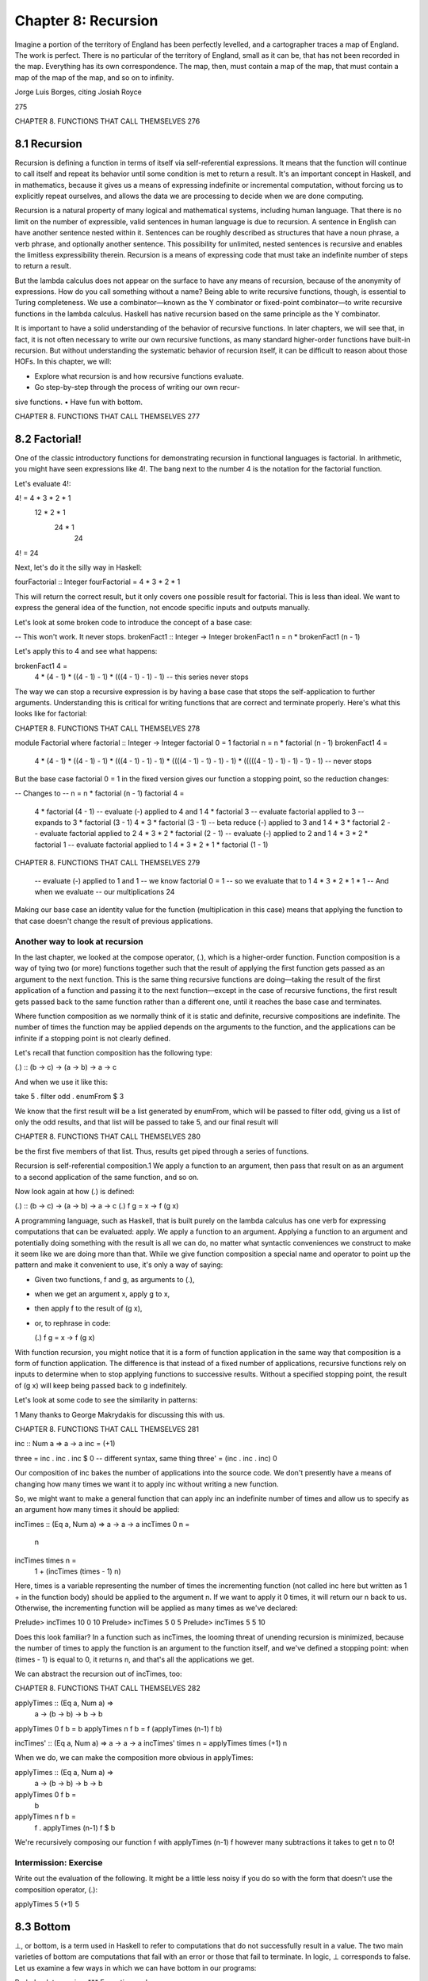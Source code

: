 **********************
 Chapter 8: Recursion
**********************

Imagine a portion of the territory of England has been
perfectly levelled, and a cartographer traces a map of
England. The work is perfect. There is no particular of
the territory of England, small as it can be, that has
not been recorded in the map. Everything has its own
correspondence. The map, then, must contain a map of
the map, that must contain a map of the map of the map,
and so on to infinity.

Jorge Luis Borges, citing Josiah Royce

275

CHAPTER 8. FUNCTIONS THAT CALL THEMSELVES 276

8.1 Recursion
-------------
Recursion is defining a function in terms of itself via self-referential
expressions. It means that the function will continue to call itself
and repeat its behavior until some condition is met to return a result.
It's an important concept in Haskell, and in mathematics, because it
gives us a means of expressing indefinite or incremental computation,
without forcing us to explicitly repeat ourselves, and allows the data
we are processing to decide when we are done computing.

Recursion is a natural property of many logical and mathematical
systems, including human language. That there is no limit on the
number of expressible, valid sentences in human language is due to
recursion. A sentence in English can have another sentence nested
within it. Sentences can be roughly described as structures that have
a noun phrase, a verb phrase, and optionally another sentence. This
possibility for unlimited, nested sentences is recursive and enables
the limitless expressibility therein. Recursion is a means of expressing
code that must take an indefinite number of steps to return a result.

But the lambda calculus does not appear on the surface to have
any means of recursion, because of the anonymity of expressions.
How do you call something without a name? Being able to write
recursive functions, though, is essential to Turing completeness.
We use a combinator—known as the Y combinator or fixed-point
combinator—to write recursive functions in the lambda calculus.
Haskell has native recursion based on the same principle as the Y
combinator.

It is important to have a solid understanding of the behavior of
recursive functions. In later chapters, we will see that, in fact, it is
not often necessary to write our own recursive functions, as many
standard higher-order functions have built-in recursion. But without
understanding the systematic behavior of recursion itself, it can be
difficult to reason about those HOFs. In this chapter, we will:

• Explore what recursion is and how recursive functions evaluate.
• Go step-by-step through the process of writing our own recur-
sive functions.
• Have fun with bottom.

CHAPTER 8. FUNCTIONS THAT CALL THEMSELVES 277

8.2 Factorial!
--------------
One of the classic introductory functions for demonstrating recursion
in functional languages is factorial. In arithmetic, you might have
seen expressions like 4!. The bang next to the number 4 is the notation
for the factorial function.

Let's evaluate 4!:

4! = 4 * 3 * 2 * 1
        12 * 2 * 1
            24 * 1
                24
4! = 24

Next, let's do it the silly way in Haskell:

fourFactorial :: Integer
fourFactorial = 4 * 3 * 2 * 1

This will return the correct result, but it only covers one possible
result for factorial. This is less than ideal. We want to express the
general idea of the function, not encode specific inputs and outputs
manually.

Let's look at some broken code to introduce the concept of a base
case:

-- This won't work. It never stops.
brokenFact1 :: Integer -> Integer
brokenFact1 n = n * brokenFact1 (n - 1)

Let's apply this to 4 and see what happens:

brokenFact1 4 =
  4 * (4 - 1)
  * ((4 - 1) - 1)
  * (((4 - 1) - 1) - 1)
  -- this series never stops

The way we can stop a recursive expression is by having a base case
that stops the self-application to further arguments. Understanding
this is critical for writing functions that are correct and terminate
properly. Here's what this looks like for factorial:

CHAPTER 8. FUNCTIONS THAT CALL THEMSELVES 278

module Factorial where
factorial :: Integer -> Integer
factorial 0 = 1
factorial n = n * factorial (n - 1)
brokenFact1 4 =
  4 * (4 - 1)
  * ((4 - 1) - 1)
  * (((4 - 1) - 1) - 1)
  * ((((4 - 1) - 1) - 1) - 1)
  * (((((4 - 1) - 1) - 1) - 1) - 1)
  -- never stops

But the base case factorial 0 = 1 in the fixed version gives our
function a stopping point, so the reduction changes:

-- Changes to
-- n = n * factorial (n - 1)
factorial 4 =
  4 * factorial (4 - 1)
  -- evaluate (-) applied to 4 and 1
  4 * factorial 3
  -- evaluate factorial applied to 3
  -- expands to 3 * factorial (3 - 1)
  4 * 3 * factorial (3 - 1)
  -- beta reduce (-) applied to 3 and 1
  4 * 3 * factorial 2
  -- evaluate factorial applied to 2
  4 * 3 * 2 * factorial (2 - 1)
  -- evaluate (-) applied to 2 and 1
  4 * 3 * 2 * factorial 1
  -- evaluate factorial applied to 1
  4 * 3 * 2 * 1 * factorial (1 - 1)

CHAPTER 8. FUNCTIONS THAT CALL THEMSELVES 279

  -- evaluate (-) applied to 1 and 1
  -- we know factorial 0 = 1
  -- so we evaluate that to 1
  4 * 3 * 2 * 1 * 1
  -- And when we evaluate
  -- our multiplications
  24

Making our base case an identity value for the function
(multiplication in this case) means that applying the
function to that case doesn't change the result of previous applications.

Another way to look at recursion
^^^^^^^^^^^^^^^^^^^^^^^^^^^^^^^^
In the last chapter, we looked at the compose operator, (.), which
is a higher-order function. Function composition is a way of tying
two (or more) functions together such that the result of applying
the first function gets passed as an argument to the next function.
This is the same thing recursive functions are doing—taking the
result of the first application of a function and passing it to the next
function—except in the case of recursive functions, the first result
gets passed back to the same function rather than a different one,
until it reaches the base case and terminates.

Where function composition as we normally think of it is static
and definite, recursive compositions are indefinite. The number of
times the function may be applied depends on the arguments to the
function, and the applications can be infinite if a stopping point is
not clearly defined.

Let's recall that function composition has the following type:

(.) :: (b -> c) -> (a -> b) -> a -> c

And when we use it like this:

take 5 . filter odd . enumFrom $ 3

We know that the first result will be a list generated by enumFrom,
which will be passed to filter odd, giving us a list of only the odd
results, and that list will be passed to take 5, and our final result will

CHAPTER 8. FUNCTIONS THAT CALL THEMSELVES 280

be the first five members of that list. Thus, results get piped through
a series of functions.

Recursion is self-referential composition.1 We apply a function to
an argument, then pass that result on as an argument to a second
application of the same function, and so on.

Now look again at how (.) is defined:

(.) :: (b -> c) -> (a -> b) -> a -> c
(.) f g = \x -> f (g x)

A programming language, such as Haskell, that is built purely
on the lambda calculus has one verb for expressing computations
that can be evaluated: apply. We apply a function to an argument.
Applying a function to an argument and potentially doing something
with the result is all we can do, no matter what syntactic conveniences
we construct to make it seem like we are doing more than that. While
we give function composition a special name and operator to point
up the pattern and make it convenient to use, it's only a way of saying:

* Given two functions, f and g, as arguments to (.),
* when we get an argument x, apply g to x,
* then apply f to the result of (g x),
* or, to rephrase in code:

  (.) f g = \x -> f (g x)

With function recursion, you might notice that it is a form of
function application in the same way that composition is a form of
function application. The difference is that instead of a fixed number
of applications, recursive functions rely on inputs to determine when
to stop applying functions to successive results. Without a specified
stopping point, the result of (g x) will keep being passed back to g
indefinitely.

Let's look at some code to see the similarity in patterns:

1 Many thanks to George Makrydakis for discussing this with us.

CHAPTER 8. FUNCTIONS THAT CALL THEMSELVES 281

inc :: Num a => a -> a
inc = (+1)

three = inc . inc . inc $ 0
-- different syntax, same thing
three' = (inc . inc . inc) 0

Our composition of inc bakes the number of applications into
the source code. We don't presently have a means of changing how
many times we want it to apply inc without writing a new function.

So, we might want to make a general function that can apply inc
an indefinite number of times and allow us to specify as an argument
how many times it should be applied:

incTimes :: (Eq a, Num a) => a -> a -> a
incTimes 0 n =
  n

incTimes times n =
  1 + (incTimes (times - 1) n)

Here, times is a variable representing the number of
times the incrementing function (not called inc here
but written as 1 + in the function body) should be
applied to the argument n. If we want to apply it 0
times, it will return our n back to us. Otherwise, the
incrementing function will be applied as many times as
we've declared:

Prelude> incTimes 10 0
10
Prelude> incTimes 5 0
5
Prelude> incTimes 5 5
10

Does this look familiar? In a function such as incTimes, the looming
threat of unending recursion is minimized, because the number of
times to apply the function is an argument to the function itself,
and we've defined a stopping point: when (times - 1) is equal to 0, it
returns n, and that's all the applications we get.

We can abstract the recursion out of incTimes, too:

CHAPTER 8. FUNCTIONS THAT CALL THEMSELVES 282

applyTimes :: (Eq a, Num a) =>
               a -> (b -> b) -> b -> b
applyTimes 0 f b = b
applyTimes n f b = f (applyTimes (n-1) f b)

incTimes' :: (Eq a, Num a) => a -> a -> a
incTimes' times n = applyTimes times (+1) n

When we do, we can make the composition more obvious in applyTimes:

applyTimes :: (Eq a, Num a) =>
               a -> (b -> b) -> b -> b
applyTimes 0 f b =
  b
applyTimes n f b =
  f . applyTimes (n-1) f $ b

We're recursively composing our function f with applyTimes (n-1)
f however many subtractions it takes to get n to 0!

Intermission: Exercise
^^^^^^^^^^^^^^^^^^^^^^
Write out the evaluation of the following. It might be a little less
noisy if you do so with the form that doesn't use the composition
operator, (.):

applyTimes 5 (+1) 5


8.3 Bottom
----------
⊥, or bottom, is a term used in Haskell to refer to computations that do
not successfully result in a value. The two main varieties of bottom
are computations that fail with an error or those that fail to terminate.
In logic, ⊥ corresponds to false. Let us examine a few ways in which
we can have bottom in our programs:

Prelude> let x = x in x
*** Exception: <<loop>>

CHAPTER 8. FUNCTIONS THAT CALL THEMSELVES 283

Here, GHCi detects that let x = x in x is never going to return a
result and short-circuits the never-ending computation.2 This is an
example of bottom, because it is never going to return a result. Note
that if you're using a Windows computer, this example may freeze
GHCi instead of throwing an exception.

Next, let's define a function that will return an exception:

f :: Bool -> Int
f True = error "blah"
f False = 0

And let's try that out in GHCi:

Prelude> f False
0
Prelude> f True
*** Exception: blah

In the first case, when we evaluate f False and get 0, that doesn't
result in a bottom value. But, when we evaluate f True, we get an
exception, which is a means of expressing that a computation has
failed. We get an exception, because we specify that this value should
return an error. But this, too, is an example of bottom.

Another example of a bottom would be a partial function. Let's
consider a rewrite of the previous function:

f :: Bool -> Int
f False = 0

This has the same type and returns the same output. What we've
done is elided the f True = error "blah" case from the function definition.
This is not a solution to the problem with the previous function,
but it will give us a different exception. We can observe this for
ourselves in GHCi:

Prelude> f :: Bool -> Int; f False = 0
Prelude> f False
0

2 In GHCi 8.6.5, evaluating this expression may cause your REPL to hang. If you
enter it without the let, you will get a parse error instead.

CHAPTER 8. FUNCTIONS THAT CALL THEMSELVES 284

Prelude> f True
*** Exception: <interactive>:1:19-29:
  Non-exhaustive patterns in function f

The error value is still there, but our language implementation is
making it the fallback case, because we didn't write a total function,
that is, a function that handles all of its inputs. Because we failed to
define ways to handle all potential inputs, for example through an
"otherwise" case, the previous function was really:

f :: Bool -> Int
f False = 0
f _ = error $ "*** Exception: "
           ++ "Non-exhaustive"
           ++ "patterns in function f"

A partial function is one that does not handle all of its inputs. A
total function is one that does. How do we make our f into a total
function? One way is with the use of the datatype Maybe:

data Maybe a = Nothing | Just a

The Maybe datatype can take an argument or not. In the first case,
Nothing, there is no argument. This is our way to say that there is no
result or data from the function without hitting bottom. The second
case, Just a, takes an argument and allows us to return the data we
want. Maybe makes all uses of null values and most uses of bottom
unnecessary. Here's how we'd use it with f:

f :: Bool -> Maybe Int
f False = Just 0
f _ = Nothing

Note that the type and both cases all change. Not only do we
replace the error with the Nothing value from Maybe, but we also have
to wrap 0 in the Just constructor from Maybe. If we don't do so, we'll
get a type error when we try to load the code, as you can see:

f :: Bool -> Maybe Int
f False = 0
f _ = Nothing

CHAPTER 8. FUNCTIONS THAT CALL THEMSELVES 285

Prelude> :l code/brokenMaybe1.hs
[1 of 1] Compiling Main

brokenMaybe1.hs:2:11: error:
• No instance for (Num (Maybe Int)) arising from the literal ‘0'
• In the expression: 0
  In an equation for ‘f': f False = 0
  |
2 | f False = 0
  |
              ^
Failed, no modules loaded.

This type error is because, as before, 0 has the type Num a => a, so
it's trying to get an instance of Num for Maybe Int. We can clarify our
intent a bit:

f :: Bool -> Maybe Int
f False = 0 :: Int
f _ = Nothing

And then get a better type error in the bargain:

Prelude> :l code/brokenMaybe2.hs
[1 of 1] Compiling Main

brokenMaybe1.hs:2:11: error:
• Couldn't match expected type ‘Maybe Int'
  with actual type ‘Int'
• In the expression: 0 :: Int
  In an equation for ‘f':
    f False = 0 :: Int
  |
2 | f False = 0 :: Int
  |
              ^^^^^^^^
Failed, no modules loaded.

We'll explain Maybe in more detail a bit later.

CHAPTER 8. FUNCTIONS THAT CALL THEMSELVES 286

8.4 Fibonacci numbers
---------------------
Another classic demonstration of recursion in functional program-
ming is a function that, given some value 𝑛, calculates the nth number
in a Fibonacci sequence. The Fibonacci sequence is a sequence of
numbers in which each number is the sum of the previous two: 0, 1,
1, 2, 3, 5, 8, 13, 21, 34, and so on. It's an indefinite computation that
relies on adding two of its own members, so it's a perfect candidate
for a recursive function. We're going to walk through the steps of
how we would write such a function for ourselves to get a better
understanding of the reasoning process.

Consider the types
^^^^^^^^^^^^^^^^^^
The first thing we'll consider is the possible type signature for our
function. The Fibonacci sequence only involves positive whole num-
bers. The argument to our Fibonacci function is going to be a positive
whole number, because we're trying to return the nth member of the
Fibonacci sequence. Our result will also be a positive whole number,
since that's what Fibonacci numbers are. We would be looking, then,
for values that are of the Int or Integer types. We could use one of
those concrete types or use a type class for constrained polymor-
phism. Specifically, we want a type signature that takes one integral
argument and returns one integral result. So, our type signature will
look something like this:

fibonacci :: Integer -> Integer
-- or
fibonacci :: Integral a => a -> a

Consider the base case
^^^^^^^^^^^^^^^^^^^^^^
It may sometimes be difficult to determine your base case up front,
but it's worth thinking about. For one thing, you do want to ensure
that your function will terminate. For another thing, giving serious
consideration to your base case is a valuable part of understanding
how your function works. Fibonacci numbers are positive integers,
so a reasonable base case is 0. When the recursive process hits zero,
it should terminate.

CHAPTER 8. FUNCTIONS THAT CALL THEMSELVES 287

The Fibonacci sequence is a bit trickier than some, though, be-
cause it needs two base cases. The sequence has to start off with two
numbers, since two numbers are involved in computing the next.
The next number after 0 is 1, and we add 0 to 1 to start the sequence
so those will be our base cases:

fibonacci :: Integral a => a -> a
fibonacci 0 = 0
fibonacci 1 = 1

Consider the arguments
^^^^^^^^^^^^^^^^^^^^^^
We've already determined that the argument to our function, the
value to which the function is applied, is an integral number and
represents the member of the sequence we want to be evaluated.
That is, we want to pass a value such as 10 to this function and have it
calculate the 10th number in the Fibonacci sequence. We only need
to have one variable as a parameter to this function, then.

But that argument will also be used as an argument within the
function due to the recursive process. Every Fibonacci number is
the result of adding the preceding two numbers. So, in addition to a
variable x, we will need to use (x - 1) and (x - 2) to get both of the
numbers before our argument:

fibonacci :: Integral a => a -> a
fibonacci 0 = 0
fibonacci 1 = 1
fibonacci x = (x - 1) (x - 2)
-- note: this doesn't work yet.

Consider the recursion
^^^^^^^^^^^^^^^^^^^^^^
All right, now we come to the heart of the matter. In what way will this
function refer to itself and call itself? Look at what we've worked out
so far: what needs to happen next to produce a Fibonacci number?
One thing that needs to happen is that (x - 1) and (x - 2) need to
be added together to produce a result. Try simply adding those two
together and running the function that way:

CHAPTER 8. FUNCTIONS THAT CALL THEMSELVES 288

fibonacci :: Integral a => a -> a
fibonacci 0 = 0
fibonacci 1 = 1
fibonacci x = (x - 1) + (x - 2)

If you pass the value 6 to that function, what will happen?

Prelude> fibonacci 6
9

Why? Because ((6 - 1) + (6 - 2)) equals 9. But this isn't how we
calculate Fibonacci numbers! The sixth member of the Fibonacci
sequence is not ((6 - 1) + (6 - 2)). What we want is to add the fifth
member of the Fibonacci sequence to the fourth member. That result
will be the sixth member of the sequence. We do this by making the
function refer to itself. In this case, we have to specify that both (x -
1) and (x - 2) are themselves Fibonacci numbers, so we have to have
the function call itself twice:

fibonacci :: Integral a => a -> a
fibonacci 0 = 0
fibonacci 1 = 1
fibonacci x =
fibonacci (x - 1) + fibonacci (x - 2)

Now, if we apply this function to the value 6, we will get a different
result:

Prelude> fibonacci 6
8

Why? Because it evaluates its input recursively:

fibonacci 6 = fibonacci 5 + fibonacci 4
fibonacci 5 = fibonacci 4 + fibonacci 3
fibonacci 4 = fibonacci 3 + fibonacci 2
fibonacci 3 = fibonacci 2 + fibonacci 1
fibonacci 2 = fibonacci 1 + fibonacci 0

CHAPTER 8. FUNCTIONS THAT CALL THEMSELVES 289

0 and 1 are defined as being equal to 0 and 1. So at this point, our
recursion stops, and the function starts adding up the result:

fibonacci 0 +            0
fibonacci 1 +            1
fibonacci 2 +  (1 + 0 =) 1
fibonacci 3 +  (1 + 1 =) 2
fibonacci 4 +  (1 + 2 =) 3
fibonacci 5 =  (2 + 3 =) 5
fibonacci 6 =  (3 + 5 =) 8

It can be daunting at first to think how you would write a recursive
function and what it means for a function to call itself. But as you
can see, it's useful when a function makes reference to its own results
in a repeated fashion.


8.5 Integral division from scratch
----------------------------------
Many people learned multiplication by memorizing multiplication
tables, usually up to 10 × 10 or 12 × 12. In fact, one can perform
multiplication in terms of addition, repeated over and over. Similarly,
one can define integral division in terms of subtraction.

Let's think through our recursive division function one step at a
time. First, let's consider the types we would want to use for such
a function and see if we can construct a reasonable type signature.
When we divide numbers, we have a numerator and a denominator.
When we calculate 10 ÷ 2, or in code 10 / 5, to get the answer 2, 10 is
the numerator, 5 is the denominator, and 2 is the quotient. So we
have at least three numbers here. So, perhaps a type like Integer ->
Integer -> Integer would be suitable. You could even add some type
synonyms to make it more obvious, if you wish:

dividedBy :: Integer -> Integer -> Integer
dividedBy = div

Instead of having all the types labeled Integer we can instead do:

CHAPTER 8. FUNCTIONS THAT CALL THEMSELVES 290

type Numerator = Integer
type Denominator = Integer
type Quotient = Integer

dividedBy :: Numerator
          -> Denominator
          -> Quotient
dividedBy = div

The type keyword, instead of the more familiar data or newtype,
declares a type synonym, or type alias. Those are all Integer types,
but we can give them different names to make them easier for human
eyes to distinguish in type signatures.

For this example, we didn't write out the recursive implementation
of dividedBy we had in mind. As it turns out, when we write the
function, we will want to change the final type signature a bit, for
reasons we'll see in a moment. Sometimes, the use of type synonyms
can improve the clarity and purpose of your type signatures, so this
is something you'll see, especially in more complex code. For our
relatively simple function, it may not be necessary.

Next, let's think through our base case. The way we divide in terms
of subtraction is by stopping when our result of having repeatedly
subtracted is lower than the divisor. If it divides evenly, it'll stop at 0:

Solve 20 divided by 4
--    [1] [2]
-- [1]: Dividend or numerator
-- [2]: Divisor or denominator
-- Result is quotient

20 divided by 4 == 20 - 4, 16
                      - 4, 12
                      - 4, 8
                      - 4, 4
                      - 4, 0
-- 0 is less than 4, so we stop.
-- We subtract 5 times, so 20 / 4 == 5

CHAPTER 8. FUNCTIONS THAT CALL THEMSELVES 291

Otherwise, we'll have a remainder. Let's look at a case where it
doesn't divide evenly:

Solve 25 divided by 4

25 divided by 4 == 25 - 4, 21
                      - 4, 17
                      - 4, 13
                      - 4, 9
                      - 4, 5
                      - 4, 1
We stop at 1, because it's less than 4.

In the case of 25 divided by 4, we subtract 4 six times and 1 is
our remainder. We can generalize this process of dividing whole
numbers, returning the quotient and remainder, into a recursive
function that does the repeated subtraction and counting for us. Since
we'd like to return the quotient and the remainder, we're going to
return a 2-tuple—using our friend (,)—as the result of our recursive
function:

dividedBy :: Integral a => a -> a -> (a, a)
dividedBy num denom = go num denom 0
  where go n   d count
         | n < d = (count, n)
         | otherwise =
             go (n - d) d (count + 1)

We changed the type signature from the one we had originally
worked out, both to make it more polymorphic (Integral a => a ver-
sus Integer) and also to return a tuple instead of just an integer.

Here, we're using a common Haskell idiom called a go function.
This allows us to define a function via a where clause that can accept
more arguments than the top-level function dividedBy does. In this
case, the top-level function takes two arguments, num and denom, but
we need a third argument in order to keep track of how many times
we do the subtraction. That argument is called count and is defined
with a starting value of 0 and is incremented by 1 every time the
otherwise case is invoked.

CHAPTER 8. FUNCTIONS THAT CALL THEMSELVES 292

There are two branches in our go function. The first case is the
most specific: when the numerator n is less than the denominator d,
the recursion stops and returns a result. It is not significant that we
changed the argument names from num and denom to n and d. The go
function has already been applied to those arguments in
the definition of dividedBy so the num, denom, and 0
are bound to n, d, and count in the where clause.

The result is a tuple of count and the last value for n. This is our
base case that stops the recursion and gives a final result.

Here's an example of how dividedBy expands but with the code
inlined:

dividedBy 10 2

First, we'll do this the previous way, but we'll keep track of how
many times we subtract:

10 divided by 2 ==
  10 - 2, 8 (subtracted 1 time)
     - 2, 6 (subtracted 2 times)
     - 2, 4 (subtracted 3 times)
     - 2, 2 (subtracted 4 times)
     - 2, 0 (subtracted 5 times)

Since the final number is 0, there's no remainder. We subtracted
five times. So 10 / 2 == 5.

Now, we'll expand the code:

dividedBy 10 2 =
go 10 2 0
  | 10 < 2 = ...
  -- false, skip this branch
  | otherwise = go (10 - 2) 2 (0 + 1)

The otherwise above is literally the value True, so if the first branch
fails, the otherwise branch always succeeds:

CHAPTER 8. FUNCTIONS THAT CALL THEMSELVES 293

  go 8 2 1
  -- 8 isn't < 2, use the otherwise branch
  go (8 - 2) 2 (1 + 1)
  -- n == 6, d == 2, count == 2


  go 6 2 2
  go (6 - 2) 2 (2 + 1)
  -- 6 isn't < 2, use the otherwise branch
  -- n == 4, d == 2, count == 3


  go 4 2 3
  go (4 - 2) 2 (3 + 1)
  -- 4 isn't < 2, use the otherwise branch
  -- n == 2, d == 2, count == 4


  go 2 2 4
  go (2 - 2) 2 (4 + 1)
  -- 2 isn't < 2, use the otherwise branch
  -- n == 0, d == 2, count == 5


  go 0 2 5
  -- the n < d branch is finally evaluated
  -- because 0 < 2 is true
  -- n == 0, d == 2, count == 5
  | 0 < 2 = (5, 0)
(5, 0)

The result of count is the quotient, that is, how many times you
can subtract 2 from 10. In a case where there is a remainder, that
number would be the final value for your numerator and would be
returned as the remainder.

8.6 Chapter exercises
---------------------

Review of types
^^^^^^^^^^^^^^^
1. What is the type of [[True, False], [True, True], [False, True]]?

CHAPTER 8. FUNCTIONS THAT CALL THEMSELVES 294

   a) Bool
   b) mostly True
   c) [a]
   d) [[Bool]]

2. Which of the following has the same type as [[True, False],
   [True, True], [False, True]]?

   a) [(True, False), (True, True), (False, True)]
   b) [[3 == 3], [6 > 5], [3 < 4]]
   c) [3 == 3, 6 > 5, 3 < 4]
   d) ["Bool", "more Bool", "Booly Bool!"]

3. For the function below, which of the following statements are
   true?

   func :: [a] -> [a] -> [a]
   func x y = x ++ y

   a) x and y must be of the same type.
   b) x and y must both be lists.
   c) If x is a String, then y must be a String.
   d) All of the above.

4. For the func code above, which is a valid application of func to
   both of its arguments?

   a) func "Hello World"
   b) func "Hello" "World"
   c) func [1, 2, 3] "a, b, c"
   d) func ["Hello", "World"]

Reviewing currying
^^^^^^^^^^^^^^^^^^
Given the following definitions, tell us what value results from further
applications:

CHAPTER 8. FUNCTIONS THAT CALL THEMSELVES 295

cattyConny :: String -> String -> String
cattyConny x y = x ++ " mrow " ++ y

-- fill in the types

flippy = flip cattyConny

appedCatty = cattyConny "woops"
frappe = flippy "haha"

  1. What is the value of appedCatty "woohoo!"? Try to determine the
     answer for yourself, then test it in the REPL.
  2. frappe "1"
  3. frappe (appedCatty "2")
  4. appedCatty (frappe "blue")
  5. cattyConny (frappe "pink")
  (cattyConny "green"
  (appedCatty "blue"))
  6. cattyConny (flippy "Pugs" "are") "awesome"

Recursion
^^^^^^^^^
1. Write out the steps for reducing dividedBy 15 2 to its final answer
   according to the Haskell code.
2. Write a function that recursively sums all numbers from 1 to n,
   n being the argument. So if n is 5, you'd add 1 + 2 + 3 + 4 + 5 to
   get 15. The type should be (Eq a, Num a) => a -> a.
3. Write a function that multiplies two integral numbers using
   recursive summation. The type should be (Integral a) => a ->
   a -> a.

Fixing dividedBy
^^^^^^^^^^^^^^^^
Our dividedBy function wasn't quite ideal. For one thing, it is a partial
function and doesn't return a result (bottom) when given a divisor
that is 0 or less.

CHAPTER 8. FUNCTIONS THAT CALL THEMSELVES 296

Using the pre-existing div function, we can see how negative
numbers should be handled:

Prelude> div 10 2
5
Prelude> div 10 (-2)
-5
Prelude> div (-10) (-2)
5
Prelude> div (-10) (2)
-5

The next issue is how to handle zero. Zero is undefined for division
in math, so we ought to use a datatype that lets us say there is no
sensible result when the user divides by zero. If you need inspiration,
consider using the following datatype to handle this:

data DividedResult =
    Result Integer
  | DividedByZero

McCarthy 91 function
^^^^^^^^^^^^^^^^^^^^
We're going to describe a function in English, then in math notation,
then show you what your function should return for some test inputs.
Your task is to write the function in Haskell.

The McCarthy 91 function yields x - 10 when x > 100 and 91
otherwise. The function is recursive:


         ⎧ 𝑛 − 10            if 𝑛 > 100
𝑀 𝐶(𝑛) = ⎨
         ⎩ 𝑀 𝐶(𝑀 𝐶(𝑛 + 11))  if 𝑛 ≤ 100

mc91 = undefined

You haven't seen map yet, but all you need to know right now is
that it applies a function to each member of a list and returns the
resulting list. We'll explain it in more detail in the next chapter:

Prelude> map mc91 [95..110]
[91,91,91,91,91,91,91,92,93,94,95,96,97,98,
99,100]

CHAPTER 8. FUNCTIONS THAT CALL THEMSELVES 297

Numbers into words
^^^^^^^^^^^^^^^^^^

module WordNumber where

import Data.List (intersperse)

digitToWord :: Int -> String
digitToWord n = undefined

digits :: Int -> [Int]
digits n = undefined

wordNumber :: Int -> String
wordNumber n = undefined

Here, undefined is a placeholder to show you where you need to
fill in the functions. The n to the right of the function names is the
argument that will be an integer.

Fill in the implementations of the functions above so that wordNumber
returns the English word version of the Int value. You will first write
a function that turns integers from 0–9 into their corresponding
English words: "one," "two," and so on. Then, you will write a function
that takes the integer, separates the digits, and returns it as a list of
integers. Finally, you will need to apply the first function to the list
produced by the second function and turn it into a single string with
interspersed hyphens.

We've laid out multiple functions for you to consider as you tackle
the problem. You may not need all of them, depending on how you
solve it—these are just suggestions. Play with them, and look up their
documentation to understand them in greater detail.

You will probably find this difficult:

div:: Integral a => a -> a -> a
mod:: Integral a => a -> a -> a
map:: (a -> b) -> [a] -> [b]
concat:: [[a]] -> [a]
intersperse :: a -> [a] -> [a]
(++):: [a] -> [a] -> [a]
(:[]):: a -> [a]

CHAPTER 8. FUNCTIONS THAT CALL THEMSELVES 298

Also consider:

Prelude> div 135 10
13
Prelude> mod 135 10
5
Prelude> div 13 10
1
Prelude> mod 13 10
3

Here is what your REPL output should look like when it's working:

Prelude> wordNumber 12324546
"one-two-three-two-four-five-four-six"

8.7 Definitions
---------------
1. Recursion is a means of computing results that may require an
   indefinite amount of work to obtain through the use of repeated
   function application. Most recursive functions that terminate
   or otherwise do useful work will often have a case that calls itself
   and a base case that acts as a backstop of sorts for the recursion.

   This function is not recursive:

  lessOne :: Int -> Int
  lessOne n = n - 1

  This one is recursive:

  zero :: Int -> Int
  zero 0 = 0
  zero n = zero (n - 1)
